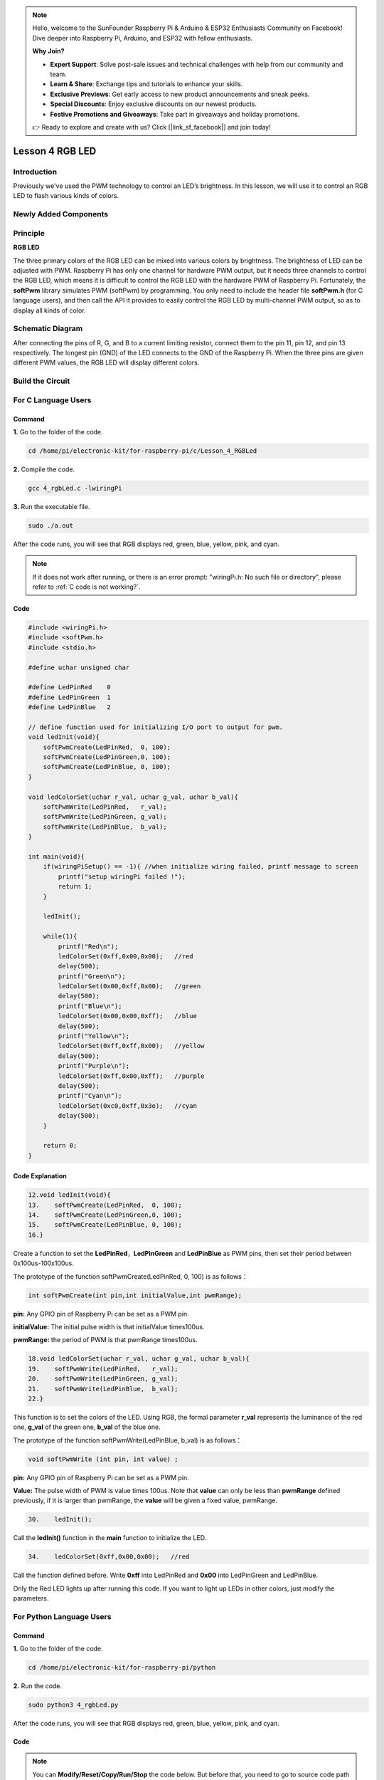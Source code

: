 .. note::

    Hello, welcome to the SunFounder Raspberry Pi & Arduino & ESP32 Enthusiasts Community on Facebook! Dive deeper into Raspberry Pi, Arduino, and ESP32 with fellow enthusiasts.

    **Why Join?**

    - **Expert Support**: Solve post-sale issues and technical challenges with help from our community and team.
    - **Learn & Share**: Exchange tips and tutorials to enhance your skills.
    - **Exclusive Previews**: Get early access to new product announcements and sneak peeks.
    - **Special Discounts**: Enjoy exclusive discounts on our newest products.
    - **Festive Promotions and Giveaways**: Take part in giveaways and holiday promotions.

    👉 Ready to explore and create with us? Click [|link_sf_facebook|] and join today!

Lesson 4 RGB LED
=====================

**Introduction**
---------------------------

Previously we've used the PWM technology to control an LED’s brightness.
In this lesson, we will use it to control an RGB LED to flash various
kinds of colors.

**Newly Added Components**
----------------------------------

.. image:: media_pi/image206.png
    :width: 600
    :align: center

**Principle**
--------------------

**RGB LED**

.. image:: media_pi/image207.png
    :width: 600
    :align: center

The three primary colors of the RGB LED can be mixed into various colors
by brightness. The brightness of LED can be adjusted with PWM. Raspberry
Pi has only one channel for hardware PWM output, but it needs three
channels to control the RGB LED, which means it is difficult to control
the RGB LED with the hardware PWM of Raspberry Pi. Fortunately, the
**softPwm** library simulates PWM (softPwm) by programming. You only
need to include the header file **softPwm.h** (for C language users),
and then call the API it provides to easily control the RGB LED by
multi-channel PWM output, so as to display all kinds of color.

**Schematic Diagram**
-----------------------

After connecting the pins of R, G, and B to a current
limiting resistor, connect them to the pin 11, pin 12, and pin 13
respectively. The longest pin (GND) of the LED connects to the GND of
the Raspberry Pi. When the three pins are given different PWM values,
the RGB LED will display different colors.

.. image:: media_pi/image264.png
    :width: 800
    :align: center

**Build the Circuit**
-----------------------

.. image:: media_pi/image98.png
    :width: 800
    :align: center

**For C Language Users**
----------------------------

**Command**
^^^^^^^^^^^^^^^^^

**1.** Go to the folder of the code.

.. raw:: html

    <run></run>

.. code-block::

    cd /home/pi/electronic-kit/for-raspberry-pi/c/Lesson_4_RGBLed

**2.** Compile the code.

.. raw:: html

    <run></run>

.. code-block::

    gcc 4_rgbLed.c -lwiringPi

**3.** Run the executable file.

.. raw:: html

    <run></run>

.. code-block::

    sudo ./a.out

After the code runs, you will see that RGB displays red, green, blue,
yellow, pink, and cyan.

.. note::

    If it does not work after running, or there is an error prompt: \"wiringPi.h: No such file or directory\", please refer to :ref:`C code is not working?`.


**Code**
^^^^^^^^^^^

.. code-block:: C

    #include <wiringPi.h>  
    #include <softPwm.h>  
    #include <stdio.h>  
      
    #define uchar unsigned char  
      
    #define LedPinRed    0  
    #define LedPinGreen  1  
    #define LedPinBlue   2  
      
    // define function used for initializing I/O port to output for pwm.   
    void ledInit(void){  
        softPwmCreate(LedPinRed,  0, 100);  
        softPwmCreate(LedPinGreen,0, 100);  
        softPwmCreate(LedPinBlue, 0, 100);  
    }  
      
    void ledColorSet(uchar r_val, uchar g_val, uchar b_val){  
        softPwmWrite(LedPinRed,   r_val);  
        softPwmWrite(LedPinGreen, g_val);  
        softPwmWrite(LedPinBlue,  b_val);  
    }  
      
    int main(void){  
        if(wiringPiSetup() == -1){ //when initialize wiring failed, printf message to screen  
            printf("setup wiringPi failed !");  
            return 1;   
        }  
      
        ledInit();  
      
        while(1){  
            printf("Red\n");  
            ledColorSet(0xff,0x00,0x00);   //red          
            delay(500);  
            printf("Green\n");  
            ledColorSet(0x00,0xff,0x00);   //green  
            delay(500);  
            printf("Blue\n");  
            ledColorSet(0x00,0x00,0xff);   //blue  
            delay(500);  
            printf("Yellow\n");  
            ledColorSet(0xff,0xff,0x00);   //yellow  
            delay(500);  
            printf("Purple\n");  
            ledColorSet(0xff,0x00,0xff);   //purple  
            delay(500);  
            printf("Cyan\n");  
            ledColorSet(0xc0,0xff,0x3e);   //cyan  
            delay(500);  
        }  
      
        return 0;  
    }   

**Code Explanation**
^^^^^^^^^^^^^^^^^^^^^^^^

.. code-block:: C

    12.void ledInit(void){  
    13.    softPwmCreate(LedPinRed,  0, 100);  
    14.    softPwmCreate(LedPinGreen,0, 100);  
    15.    softPwmCreate(LedPinBlue, 0, 100);  
    16.}  


Create a function to set the **LedPinRed**，**LedPinGreen** and **LedPinBlue** as PWM pins, 
then set their period between 0x100us-100x100us.

The prototype of the function softPwmCreate(LedPinRed,  0, 100) is as follows：

.. code-block:: C

    int softPwmCreate(int pin,int initialValue,int pwmRange);

**pin:** Any GPIO pin of Raspberry Pi can be set as a PWM pin. 

**initialValue:** The initial pulse width is that initialValue times100us.

**pwmRange:** the period of PWM is that pwmRange times100us.

.. code-block:: C

    18.void ledColorSet(uchar r_val, uchar g_val, uchar b_val){  
    19.    softPwmWrite(LedPinRed,   r_val);  
    20.    softPwmWrite(LedPinGreen, g_val);  
    21.    softPwmWrite(LedPinBlue,  b_val);  
    22.}  

This function is to set the colors of the LED. Using RGB, 
the formal parameter **r_val** represents 
the luminance of the red one, **g_val** of the green one, **b_val** of the blue one. 

The prototype of the function softPwmWrite(LedPinBlue,  b_val) is as follows：

.. code-block:: C

    void softPwmWrite (int pin, int value) ;

**pin:** Any GPIO pin of Raspberry Pi can be set as a PWM pin. 

**Value:** The pulse width of PWM is value times 100us. Note that **value** can only be less than 
**pwmRange** defined previously, if it is larger than pwmRange, 
the **value** will be given a fixed value, pwmRange.

.. code-block:: C

    30.    ledInit(); 
     
Call the **ledInit()** function in the **main** function to initialize the LED.  

.. code-block:: C

    34.    ledColorSet(0xff,0x00,0x00);   //red

Call the function defined before. Write **0xff** into LedPinRed and **0x00** into 
LedPinGreen and LedPinBlue. 

Only the Red LED lights up after running this code. If you want to light up 
LEDs in other colors, just modify the parameters.

**For Python Language Users**
-------------------------------

**Command**
^^^^^^^^^^^^^^^^^^

**1.** Go to the folder of the code.

.. raw:: html

    <run></run>

.. code-block::

    cd /home/pi/electronic-kit/for-raspberry-pi/python

**2.** Run the code.

.. raw:: html

    <run></run>

.. code-block::

    sudo python3 4_rgbLed.py

After the code runs, you will see that RGB displays red, 
green, blue, yellow, pink, and cyan.

**Code**
^^^^^^^^^^^^

.. note::
    You can **Modify/Reset/Copy/Run/Stop** the code below. But before that, you need to go to  source code path like ``electronic-kit/for-raspberry-pi/python``. After modifying the code, you can run it directly to see the effect.

.. raw:: html

    <run></run>

.. code-block:: python

    import RPi.GPIO as GPIO  
    import time  
      
    COLOR = [0xFF0000, 0x00FF00, 0x0000FF, 0xFFFF00, 0xFF00FF, 0x00FFFF]  
    pins = {'Red':17, 'Green':18, 'Blue':27}  
      
    def setup():  
        global p_R, p_G, p_B  
        GPIO.setmode(GPIO.BCM)  
        for i in pins:  
            GPIO.setup(pins[i], GPIO.OUT, initial=GPIO.LOW)  
      
        # Set all led as pwm channel and frequece to 2KHz  
        p_R = GPIO.PWM(pins['Red'], 2000)  
        p_G = GPIO.PWM(pins['Green'], 2000)  
        p_B = GPIO.PWM(pins['Blue'], 2000)  
      
        # Set all begin with value 0  
        p_R.start(0)  
        p_G.start(0)  
        p_B.start(0)  
      
    def MAP(x, in_min, in_max, out_min, out_max):  
        return (x - in_min) * (out_max - out_min) / (in_max - in_min) + out_min  
      
    def setColor(color):  
        # Devide colors from 'color' veriable  
        R_val = (color & 0xFF0000) >> 16  
        G_val = (color & 0x00FF00) >> 8  
        B_val = (color & 0x0000FF) >> 0  
      
        # Map color value from 0~255 to 0~100  
        R_val = MAP(R_val, 0, 255, 0, 100)  
        G_val = MAP(G_val, 0, 255, 0, 100)  
        B_val = MAP(B_val, 0, 255, 0, 100)  
          
        # Change the colors  
        p_R.ChangeDutyCycle(R_val)   
        p_G.ChangeDutyCycle(G_val)  
        p_B.ChangeDutyCycle(B_val)  
      
        print ("color_msg: R_val = %s,  G_val = %s, B_val = %s"%(R_val, G_val, B_val))     
      
    def main():  
        while True:  
            for color in COLOR:  
                setColor(color)  
                time.sleep(0.5)     
      
    def destroy():  
        # Stop all pwm channel  
        p_R.stop()  
        p_G.stop()  
        p_B.stop()  
        # Turn off all LEDs  
        GPIO.output(pins, GPIO.LOW)  
        # Release resource  
        GPIO.cleanup()  
      
    # If run this script directly, do:  
    if __name__ == '__main__':  
        setup()  
        try:  
            main()  
        # When 'Ctrl+C' is pressed, the child program   
        # destroy() will be  executed.  
        except KeyboardInterrupt:  
            destroy()  

**Code Explanation**
^^^^^^^^^^^^^^^^^^^^^

.. code-block:: 

     14.    p_R = GPIO.PWM(pins['Red'], 2000)  

This statement is used to set the pin to a specific PWM 
frequency, in this case **2000** Hz.

.. code-block:: 

    23.def MAP(x, in_min, in_max, out_min, out_max):  
    24.    return (x - in_min) * (out_max - out_min) / (in_max - in_min) + out_min  

Define a **map** function for mapping values. For instance, x=50, in_min=0, 
in_max=255, out_min=0, out_max=100. After the map 
function mapping, it returns (50-0) * (100-0)/(255-0) +0=19.6, meaning that 50 
in 0-255 equals 19.6 in 0-100.

.. code-block:: 

    26.def setColor(color):
    27.    R_val = (color & 0xFF0000) >> 16  
    28.    G_val = (color & 0x00FF00) >> 8  
    29.    B_val = (color & 0x0000FF) >> 0  

Create a **setColor()** function to assign different value to the 
three variables: R_val, G_val, B_val. Input color should be hexadecimal 
with red value, blue value, green value. Assign the first two values of the 
hexadecimal to R_val, the middle two to G_val, assign the last two values to 
B_val, please refer to the shift operation of the hexadecimal for 
details. For example, color=0xFF00FF, then R_val=(0xFF00FF & 0xFF0000)>>16 = 0xFF, 
G_val = 0x00, B_val=0xFF.

.. code-block:: 

    32.# Map color value from 0~255 to 0~100  
    33.    R_val = MAP(R_val, 0, 255, 0, 100)  
    34.    G_val = MAP(G_val, 0, 255, 0, 100)  
    35.    B_val = MAP(B_val, 0, 255, 0, 100)  
    36.      
    37.    # Change the colors  
    38.    p_R.ChangeDutyCycle(R_val)   
    39.    p_G.ChangeDutyCycle(G_val)  
    40.    p_B.ChangeDutyCycle(B_val) 

Map the RGB value from **0** - **255** to **0** - **100**. After that, get a value. 
Then set it to be the duty cycle of R_val, 
G_val and B_val, and the RGB LED displays corresponding colors.

.. code-block:: 

    46.            for color in COLOR:  
    47.            setColor(color)  
    48.            time.sleep(0.5)

Assign every item in the **COLOR** list to 
the color respectively and change the color 
of the RGB LED via the **setColor()** function. 

**Phenomenon Picture**
-----------------------

.. image:: media_pi/image99.jpeg
    :width: 800
    :align: center

